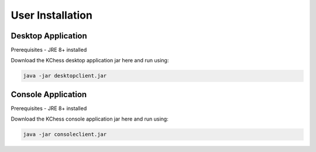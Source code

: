 **********************
User Installation
**********************

Desktop Application
=================================
Prerequisites - JRE 8+ installed

Download the KChess desktop application jar here and run using:

.. code:: bash

  java -jar desktopclient.jar

Console Application
=================================
Prerequisites - JRE 8+ installed

Download the KChess console application jar here and run using:

.. code:: bash

  java -jar consoleclient.jar
